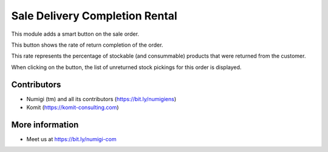 Sale Delivery Completion Rental
===============================

This module adds a smart button on the sale order.

.. image:: sale_delivery_completion_rental/static/description/smart_button.png

This button shows the rate of return completion of the order.

This rate represents the percentage of stockable (and consummable) products
that were returned from the customer.

When clicking on the button, the list of unreturned stock pickings for this
order is displayed.

.. image:: sale_delivery_completion_rental/static/description/stock_picking_list.png

Contributors
------------
* Numigi (tm) and all its contributors (https://bit.ly/numigiens)
* Komit (https://komit-consulting.com)

More information
----------------
* Meet us at https://bit.ly/numigi-com
